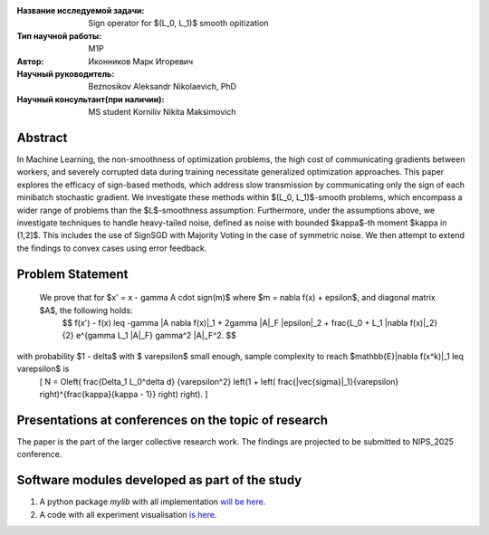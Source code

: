 |test| |codecov| |docs|

.. |test| image:: https://github.com/intsystems/ProjectTemplate/workflows/test/badge.svg
    :target: https://github.com/intsystems/ProjectTemplate/tree/master
    :alt: Test status
    
.. |codecov| image:: https://img.shields.io/codecov/c/github/intsystems/ProjectTemplate/master
    :target: https://app.codecov.io/gh/intsystems/ProjectTemplate
    :alt: Test coverage
    
.. |docs| image:: https://github.com/intsystems/ProjectTemplate/workflows/docs/badge.svg
    :target: https://intsystems.github.io/ProjectTemplate/
    :alt: Docs status


.. class:: center

    :Название исследуемой задачи: Sign operator for $(L_0, L_1)$ smooth opitization
    :Тип научной работы: M1P
    :Автор: Иконников Марк Игоревич
    :Научный руководитель: Beznosikov Aleksandr Nikolaevich, PhD
    :Научный консультант(при наличии): MS student Korniliv Nikita Maksimovich

Abstract
========

In Machine Learning, the non-smoothness of optimization problems, the high cost of communicating gradients between workers, and severely corrupted data during training necessitate generalized optimization approaches. This paper explores the efficacy of sign-based methods, which address slow transmission by communicating only the sign of each minibatch stochastic gradient. We investigate these methods within $(L_0, L_1)$-smooth problems, which encompass a wider range of problems than the $L$-smoothness assumption. Furthermore, under the assumptions above, we investigate techniques to handle heavy-tailed noise, defined as noise with bounded $\kappa$-th moment $\kappa \in (1,2]$. This includes the use of SignSGD with Majority Voting in the case of symmetric noise. We then attempt to extend the findings to convex cases using error feedback.


Problem Statement
========


 We prove that for $x' = x - \gamma A \cdot \sign(m)$ where $m = \nabla f(x) + \epsilon$, and diagonal matrix $A$, the following holds:
    $$
    f(x') - f(x) \leq -\gamma \|A \nabla f(x)\|_1 + 2\gamma \|A\|_F \|\epsilon\|_2 + \frac{L_0 + L_1 \|\nabla f(x)\|_2}{2} e^{\gamma L_1 \|A\|_F} \gamma^2 \|A\|_F^2.
    $$

with probability $1 - \delta$ with $ \varepsilon$ small enough, sample complexity to reach $\mathbb{E}\|\nabla f(x^k)\|_1 \leq \varepsilon$ is
    \[
    N = O\left( \frac{\Delta_1 L_0^\delta d} {\varepsilon^2} \left(1 + \left( \frac{\|\vec{\sigma}\|_1}{\varepsilon} \right)^{\frac{\kappa}{\kappa - 1}} \right) \right).
    \]


Presentations at conferences on the topic of research
===============================
The paper is the part of the larger collective research work. The findings are projected to be submitted to NIPS_2025 conference.


Software modules developed as part of the study
======================================================
1. A python package *mylib* with all implementation `will be here <https://github.com/intsystems/ProjectTemplate/tree/master/src>`_.
2. A code with all experiment visualisation `is here <https://github.com/intsystems/Sign-for-L0L1-smooth-opt/blob/master/code/main.ipynb>`_.
